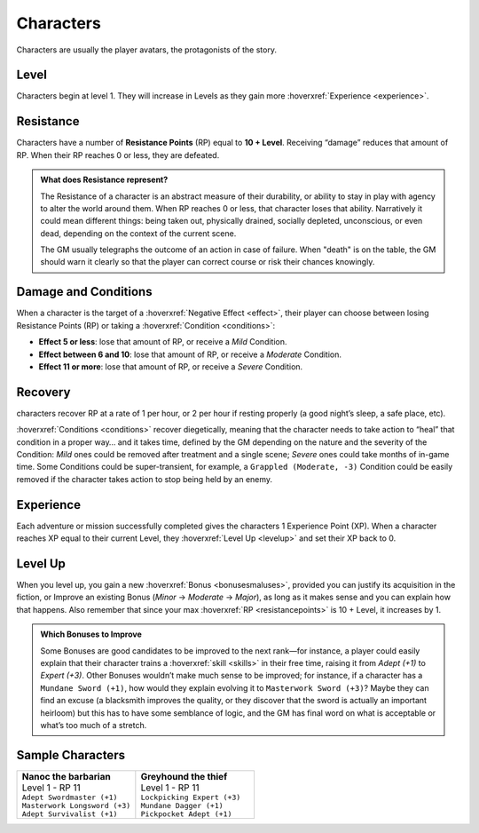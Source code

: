 Characters
----------

Characters are usually the player avatars, the protagonists of the story.

Level
~~~~~

.. _level:

Characters begin at level 1. They will increase in Levels as they gain more :hoverxref:`Experience <experience>`.

Resistance
~~~~~~~~~~

.. _resistancepoints:

Characters have a number of **Resistance Points** (RP) equal to **10 + Level**. Receiving “damage” reduces that amount of RP. When their RP reaches 0 or less, they are defeated.

.. admonition:: What does Resistance represent?

   The Resistance of a character is an abstract measure of their durability, or ability to stay in play with agency to alter the world around them. When RP reaches 0 or less, that character loses that ability. Narratively it could mean different things: being taken out, physically drained, socially depleted, unconscious, or even dead, depending on the context of the current scene.

   The GM usually telegraphs the outcome of an action in case of failure. When "death" is on the table, the GM should warn it clearly so that the player can correct course or risk their chances knowingly.

.. _damageandconditions:

Damage and Conditions
~~~~~~~~~~~~~~~~~~~~~

When a character is the target of a :hoverxref:`Negative Effect <effect>`, their player can choose between losing Resistance Points (RP) or taking a :hoverxref:`Condition <conditions>`:

- **Effect 5 or less**: lose that amount of RP, or receive a *Mild* Condition.
- **Effect between 6 and 10**: lose that amount of RP, or receive a *Moderate* Condition.
- **Effect 11 or more**: lose that amount of RP, or receive a *Severe* Condition.

.. _recovery:

Recovery
~~~~~~~~

characters recover RP at a rate of 1 per hour, or 2 per hour if resting properly (a good night’s sleep, a safe place, etc).

:hoverxref:`Conditions <conditions>` recover diegetically, meaning that the character needs to take action to “heal” that condition in a proper way… and it takes time, defined by the GM depending on the nature and the severity of the Condition: *Mild* ones could be removed after treatment and a single scene; *Severe* ones could take months of in-game time. Some Conditions could be super-transient, for example, a ``Grappled (Moderate, -3)`` Condition could be easily removed if the character takes action to stop being held by an enemy.

Experience
~~~~~~~~~~

.. _experience:

Each adventure or mission successfully completed gives the characters 1 Experience Point (XP). When a character reaches XP equal to their current Level, they :hoverxref:`Level Up <levelup>` and set their XP back to 0.

Level Up
~~~~~~~~

.. _levelup:

When you level up, you gain a new :hoverxref:`Bonus <bonusesmaluses>`, provided you can justify its acquisition in the fiction, or Improve an existing Bonus (*Minor* -> *Moderate* -> *Major*), as long as it makes sense and you can explain how that happens. Also remember that since your max :hoverxref:`RP <resistancepoints>` is 10 + Level, it increases by 1.

.. admonition:: Which Bonuses to Improve

   Some Bonuses are good candidates to be improved to the next rank―for instance, a player could easily explain that their character trains a :hoverxref:`skill <skills>` in their free time, raising it from *Adept (+1)* to *Expert (+3)*. Other Bonuses wouldn’t make much sense to be improved; for instance, if a character has a ``Mundane Sword (+1)``, how would they explain evolving it to ``Masterwork Sword (+3)``? Maybe they can find an excuse (a blacksmith improves the quality, or they discover that the sword is actually an important heirloom) but this has to have some semblance of logic, and the GM has final word on what is acceptable or what’s too much of a stretch.


Sample Characters
~~~~~~~~~~~~~~~~~

.. list-table::
   :widths: 50, 50

   * - .. container:: character1

            | **Nanoc the barbarian**  
            | Level 1 - RP 11          
            | ``Adept Swordmaster (+1)``   
            | ``Masterwork Longsword (+3)``
            | ``Adept Survivalist (+1)``   

     - .. container:: character2

            | **Greyhound the thief**
            | Level 1 - RP 11        
            | ``Lockpicking Expert (+3)``
            | ``Mundane Dagger (+1)``    
            | ``Pickpocket Adept (+1)``  